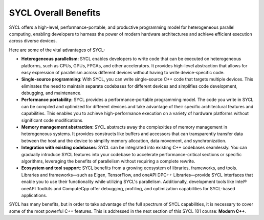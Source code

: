 SYCL Overall Benefits
=====================

SYCL offers a high-level, performance-portable, 
and productive programming model for heterogeneous parallel computing, 
enabling developers to harness the power of modern hardware architectures 
and achieve efficient execution across diverse devices.

Here are some of the vital advantages of SYCL:

- **Heterogeneous parallelism**: SYCL enables developers to write code that can be executed on heterogeneous platforms, such as CPUs, GPUs, FPGAs, and other accelerators. It provides high-level abstraction that allows for easy expression of parallelism across different devices without having to write device-specific code.

- **Single-source programming**: With SYCL, you can write single-source C++ code that targets multiple devices. This eliminates the need to maintain separate codebases for different devices and simplifies code development, debugging, and maintenance.

- **Performance portability**: SYCL provides a performance-portable programming model. The code you write in SYCL can be compiled and optimized for different devices and take advantage of their specific architectural features and capabilities. This enables you to achieve high-performance execution on a variety of hardware platforms without significant code modifications.

- **Memory management abstraction**: SYCL abstracts away the complexities of memory management in heterogeneous systems. It provides constructs like buffers and accessors that can transparently transfer data between the host and the device to simplify memory allocation, data movement, and synchronization.

- **Integration with existing codebases**: SYCL can be integrated into existing C++ codebases seamlessly. You can gradually introduce SYCL features into your codebase to accelerate performance-critical sections or specific algorithms, leveraging the benefits of parallelism without requiring a complete rewrite.

- **Ecosystem and tool support**: SYCL benefits from a growing ecosystem of libraries, frameworks, and tools. Libraries and frameworks—such as Eigen, TensorFlow, and oneAPI DPC++ Libraries—provide SYCL interfaces that enable you to use their functionality while utilizing SYCL's parallelism. Additionally, development tools like Intel® oneAPI Toolkits and ComputeCpp offer debugging, profiling, and optimization capabilities for SYCL-based applications.

SYCL has many benefits, but in order to take 
advantage of the full spectrum of SYCL capabilities, it is necessary to cover some of 
the most powerful C++ features. This is addressed in the next section of this SYCL 101 course: 
**Modern C++**.



